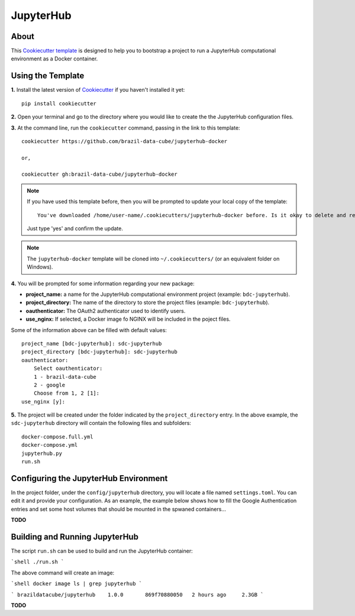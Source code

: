 ..
    This file is part of Brazil Data Cube Cookiecutter.
    Copyright (C) 2020 INPE.

    Brazil Data Cube Cookiecutter is free software; you can redistribute it and/or modify it
    under the terms of the MIT License; see LICENSE file for more details.


==========
JupyterHub
==========


.. image:: https://img.shields.io/badge/license-MIT-green
        :target: https://github.com//brazil-data-cube/jupyterhub-docker/blob/master/LICENSE
        :alt: Software License


.. image:: https://img.shields.io/badge/lifecycle-maturing-blue.svg
        :target: https://www.tidyverse.org/lifecycle/#maturing
        :alt: Software Life Cycle


.. image:: https://img.shields.io/github/tag/brazil-data-cube/jupyterhub-docker.svg
        :target: https://github.com/brazil-data-cube/jupyterhub-docker/releases
        :alt: Release


.. image:: https://img.shields.io/discord/689541907621085198?logo=discord&logoColor=ffffff&color=7389D8
        :target: https://discord.com/channels/689541907621085198#
        :alt: Join us at Discord


About
=====


This `Cookiecutter template <https://github.com/cookiecutter/cookiecutter>`_ is designed to help you to bootstrap a project to run a JupyterHub computational environment as a Docker container.


Using the Template
==================


**1.** Install the latest version of `Cookiecutter <https://cookiecutter.readthedocs.io/en/latest/installation.html>`_ if you haven't installed it yet::

    pip install cookiecutter


**2.** Open your terminal and go to the directory where you would like to create the the JupyterHub configuration files.


**3.** At the command line, run the ``cookiecutter`` command, passing in the link to this template::

    cookiecutter https://github.com/brazil-data-cube/jupyterhub-docker

    or,

    cookiecutter gh:brazil-data-cube/jupyterhub-docker


.. note::

    If you have used this template before, then you will be prompted to update your local copy of the template::

        You've downloaded /home/user-name/.cookiecutters/jupyterhub-docker before. Is it okay to delete and re-download it? [yes]:


    Just type 'yes' and confirm the update.


.. note::

    The ``jupyterhub-docker`` template will be cloned into ``~/.cookiecutters/`` (or an equivalent folder on Windows).


**4.** You will be prompted for some information regarding your new package:

- **project_name:**  a name for the JupyterHub computational environment project (example: ``bdc-jupyterhub``).

- **project_directory:** The name of the directory to store the project files (example: ``bdc-jupyterhub``).

- **oauthenticator:** The OAuth2 authenticator used to identify users.

- **use_nginx:** If selected, a Docker image fo NGINX will be included in the poject files.


Some of the information above can be filled with default values::

    project_name [bdc-jupyterhub]: sdc-jupyterhub
    project_directory [bdc-jupyterhub]: sdc-jupyterhub
    oauthenticator:
        Select oauthenticator:
        1 - brazil-data-cube
        2 - google
        Choose from 1, 2 [1]:
    use_nginx [y]:


**5.** The project will be created under the folder indicated by the ``project_directory`` entry. In the above example, the ``sdc-jupyterhub`` directory will contain the following files and subfolders::

    docker-compose.full.yml
    docker-compose.yml
    jupyterhub.py
    run.sh


Configuring the JupyterHub Environment
======================================


In the project folder, under the ``config/jupyterhub`` directory, you will locate a file named ``settings.toml``. You can edit it and provide your configuration. As an example, the example below shows how to fill the Google Authentication entries and set some host volumes that should be mounted in the spwaned containers...

**TODO**


Building and Running JupyterHub
===============================


The script ``run.sh`` can be used to build and run the JupyterHub container:

```shell
./run.sh
```

The above command will create an image:

```shell
docker image ls | grep jupyterhub
```

```
brazildatacube/jupyterhub    1.0.0       869f70880050   2 hours ago     2.3GB
```

**TODO**
